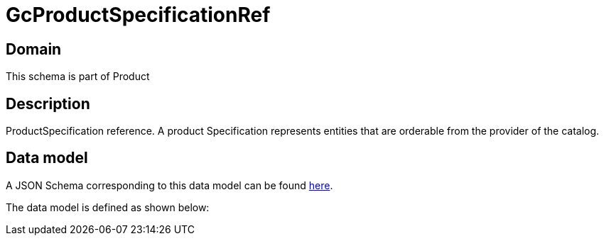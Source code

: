 = GcProductSpecificationRef

[#domain]
== Domain

This schema is part of Product

[#description]
== Description
ProductSpecification reference. A product Specification represents entities that are orderable from the provider of the catalog.


[#data_model]
== Data model

A JSON Schema corresponding to this data model can be found https://tmforum.org[here].

The data model is defined as shown below:

